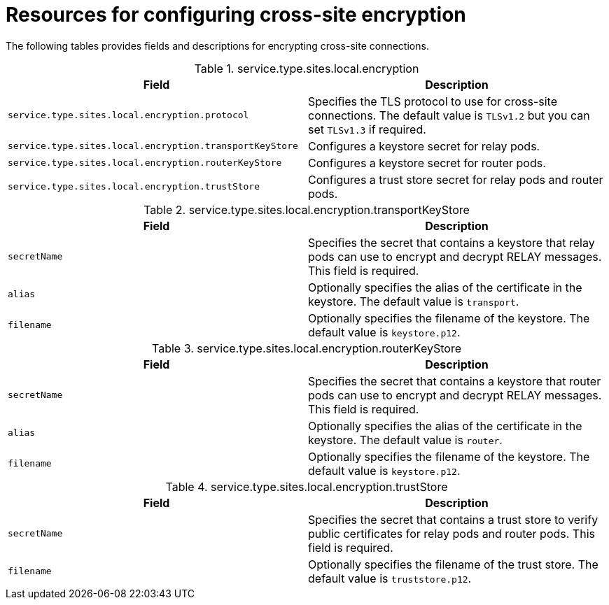 [id='cross-site-encryption-resources_{context}']
= Resources for configuring cross-site encryption

[role="_abstract"]
The following tables provides fields and descriptions for encrypting cross-site connections.

.service.type.sites.local.encryption
[%header,%autowidth,cols="1,1",stripes=even]
|===
|Field
|Description

|`service.type.sites.local.encryption.protocol`
|Specifies the TLS protocol to use for cross-site connections. The default value is `TLSv1.2` but you can set `TLSv1.3` if required.

|`service.type.sites.local.encryption.transportKeyStore`
|Configures a keystore secret for relay pods.

|`service.type.sites.local.encryption.routerKeyStore`
|Configures a keystore secret for router pods.

|`service.type.sites.local.encryption.trustStore`
|Configures a trust store secret for relay pods and router pods.

|===

.service.type.sites.local.encryption.transportKeyStore
[%header,%autowidth,cols="1,1",stripes=even]
|===
|Field
|Description

|`secretName`
|Specifies the secret that contains a keystore that relay pods can use to encrypt and decrypt RELAY messages.
This field is required.

|`alias`
|Optionally specifies the alias of the certificate in the keystore.
The default value is `transport`.

|`filename`
|Optionally specifies the filename of the keystore.
The default value is `keystore.p12`.

|===

.service.type.sites.local.encryption.routerKeyStore
[%header,%autowidth,cols="1,1",stripes=even]
|===
|Field
|Description

|`secretName`
|Specifies the secret that contains a keystore that router pods can use to encrypt and decrypt RELAY messages.
This field is required.

|`alias`
|Optionally specifies the alias of the certificate in the keystore.
The default value is `router`.

|`filename`
|Optionally specifies the filename of the keystore.
The default value is `keystore.p12`.

|===

.service.type.sites.local.encryption.trustStore
[%header,%autowidth,cols="1,1",stripes=even]
|===
|Field
|Description

|`secretName`
|Specifies the secret that contains a trust store to verify public certificates for relay pods and router pods.
This field is required.

|`filename`
|Optionally specifies the filename of the trust store.
The default value is `truststore.p12`.

|===
